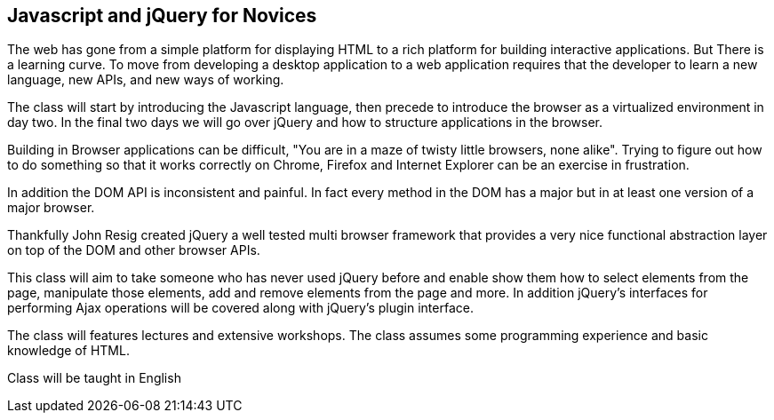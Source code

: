 [[javascript]]
==  Javascript and jQuery for Novices

The web has gone from a simple platform for displaying HTML to a
rich platform for building interactive applications. But There is a
learning curve. To move from developing a desktop application to a web
application requires that the developer to learn a new language,
new APIs, and new ways of working.

The class will start by introducing the Javascript language, then
precede to introduce the browser as a virtualized environment in day
two. In the final two days we will go over jQuery and how to structure
applications in the browser. 

Building in Browser applications can be difficult, "You are in a
maze of twisty little browsers, none alike". Trying to figure out how
to do something so that it works correctly on Chrome, Firefox and
Internet Explorer can be an exercise in frustration.

In addition the DOM API is inconsistent and painful. In fact every
method in the DOM has a major but in at least one version of a major
browser. 

Thankfully John Resig created jQuery a well tested multi browser
framework that provides a very nice functional abstraction layer on
top of the DOM and other browser APIs.

This class will aim to take someone who has never used jQuery before
and enable show them how to select elements from the page, manipulate
those elements, add and remove elements from the page and more. In
addition jQuery's interfaces for performing Ajax operations will be
covered along with jQuery's plugin interface. 

The class will features lectures and extensive workshops. The class
assumes some programming experience and basic knowledge of HTML.   

****
Class will be taught in English
****

